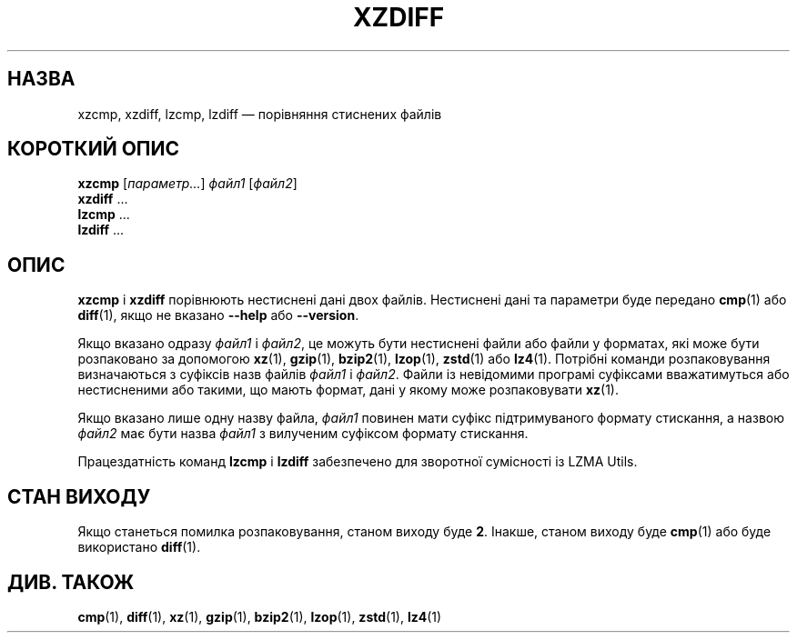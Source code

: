 .\" SPDX-License-Identifier: 0BSD
.\"
.\" Authors: Lasse Collin
.\"          Jia Tan
.\"
.\" Ukrainian translation for xz-man.
.\" Yuri Chornoivan <yurchor@ukr.net>, 2019, 2022, 2023, 2024.
.\"
.\" (Note that this file is not based on gzip's zdiff.1.)
.\"
.\"*******************************************************************
.\"
.\" This file was generated with po4a. Translate the source file.
.\"
.\"*******************************************************************
.TH XZDIFF 1 "13 лютого 2024 року" Tukaani "XZ Utils"
.SH НАЗВА
xzcmp, xzdiff, lzcmp, lzdiff — порівняння стиснених файлів
.
.SH "КОРОТКИЙ ОПИС"
\fBxzcmp\fP [\fIпараметр...\fP] \fIфайл1\fP [\fIфайл2\fP]
.br
\fBxzdiff\fP \&...
.br
\fBlzcmp\fP \&...
.br
\fBlzdiff\fP \&...
.
.SH ОПИС
\fBxzcmp\fP і \fBxzdiff\fP порівнюють нестиснені дані двох файлів. Нестиснені дані
та параметри буде передано \fBcmp\fP(1) або \fBdiff\fP(1), якщо не вказано
\fB\-\-help\fP або \fB\-\-version\fP.
.PP
Якщо вказано одразу \fIфайл1\fP і \fIфайл2\fP, це можуть бути нестиснені файли або
файли у форматах, які може бути розпаковано за допомогою \fBxz\fP(1),
\fBgzip\fP(1), \fBbzip2\fP(1), \fBlzop\fP(1), \fBzstd\fP(1) або \fBlz4\fP(1). Потрібні
команди розпаковування визначаються з суфіксів назв файлів \fIфайл1\fP і
\fIфайл2\fP. Файли із невідомими програмі суфіксами вважатимуться або
нестисненими або такими, що мають формат, дані у якому може розпаковувати
\fBxz\fP(1).
.PP
Якщо вказано лише одну назву файла, \fIфайл1\fP повинен мати суфікс
підтримуваного формату стискання, а назвою \fIфайл2\fP має бути назва \fIфайл1\fP
з вилученим суфіксом формату стискання.
.PP
Працездатність команд \fBlzcmp\fP і \fBlzdiff\fP забезпечено для зворотної
сумісності із LZMA Utils.
.
.SH "СТАН ВИХОДУ"
Якщо станеться помилка розпаковування, станом виходу буде \fB2\fP. Інакше,
станом виходу буде \fBcmp\fP(1) або буде використано \fBdiff\fP(1).
.
.SH "ДИВ. ТАКОЖ"
\fBcmp\fP(1), \fBdiff\fP(1), \fBxz\fP(1), \fBgzip\fP(1), \fBbzip2\fP(1), \fBlzop\fP(1),
\fBzstd\fP(1), \fBlz4\fP(1)
